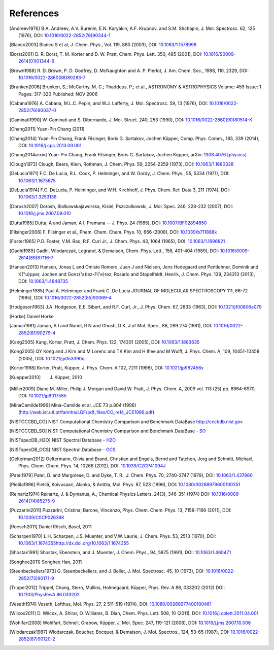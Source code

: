 References
==========

.. [Andreev1976] B.A. Andreev, A.V. Burenin, E.N. Karyakin, A.F. Krupnov, and S.M. Shchapin, J. Mol.
                 Spectrosc. 62, 125 (1976), DOI: `10.1016/0022-2852(76)90344-1
                 <http://dx.doi.org/10.1016/0022-2852(76)90344-1>`_
.. [Blanco2003] Blanco S et al, J. Chem. Phys., Vol. 119, 880 (2003), DOI: `10.1063/1.1578996
                <http://dx.doi.org/10.1063/1.1578996>`_
.. [Borst2001] D. R. Borst, T. M. Korter and D. W. Pratt, Chem. Phys. Lett. 350, 485 (2001), DOI:
               `10.1016/S0009-2614(01)01344-6 <http://dx.doi.org/10.1016/S0009-2614(01)01344-6>`_
.. [Brown1988] R. D. Brown, P. D. Godfrey, D. McNaughton and A. P. Pierlot, J. Am. Chem. Soc., 1988,
               110, 2329, DOI: `10.1016/0022-2860(88)80283-7
               <http://dx.doi.org/10.1016/0022-2860(88)80283-7>`_
.. [Brunken2006] Brunken, S.; McCarthy, M. C.; Thaddeus, P.; et al., ASTRONOMY & ASTROPHYSICS
                 Volume: 459 Issue: 1 Pages: 317-320 Published: NOV 2006
.. [Cabana1976] A. Cabana, M.L.C. Pepin, and W.J. Lafferty, J. Mol. Spectrosc. 59, 13 (1976), DOI:
                `10.1016/0022-2852(76)90037-0 <http://dx.doi.org/10.1016/0022-2852(76)90037-0>`_
.. [Caminati1990] W. Caminati and S. Dibernardo, J. Mol. Struct. 240, 253 (1990), DOI:
                  `10.1016/0022-2860(90)80514-K <http://dx.doi.org/10.1016/0022-2860(90)80514-K>`_
.. [Chang2011] Yuan-Pin Chang (2011)
.. [Chang2014] Yuan-Pin Chang, Frank Filsinger, Boris G. Sartakov, Jochen Küpper, Comp. Phys. Comm.,
               185, 339 (2014), DOI: `10.1016/j.cpc.2013.09.001
               <http://dx.doi.org/10.1016/j.cpc.2013.09.001>`_
.. [Chang2014arxiv] Yuan-Pin Chang, Frank Filsinger, Boris G. Sartakov, Jochen Küpper, arXiv:
                    `1308.4076 [physics] <http://arxiv.org/abs/1308.4076>`_

.. todo:: replace  [Chang2014arxiv]_ by CPC reference, always add arxiv as regular secondary
          indentifier ("arXiv:1308.4076 [physics] <http://arxiv.org/abs/1308.4076>")

.. [Clough1973] Clough, Beers, Klein, Rothman, J. Chem. Phys. 59, 2254-2259 (1973), DOI:
                `10.1063/1.1680328 <http://dx.doi.org/10.1063/1.1680328>`_
.. [DeLucia1971] F.C. De Lucia, R.L. Cook, P. Helminger, and W. Gordy, J. Chem. Phys., 55, 5334
                 (1971), DOI: `10.1063/1.1675675 <http://dx.doi.org/10.1063/1.1675675>`_
.. [DeLucia1974] F.C. DeLucia, P. Helminger, and W.H. Kirchhoff, J. Phys. Chem. Ref. Data 3, 211
                 (1974), DOI: `10.1063/1.3253138 <http://dx.doi.org/10.1063/1.3253138>`_
.. [Dorosh2007] Dorosh, Bialkowskajaworska, Kisiel, Pszczolkowski, J. Mol. Spec. 246, 228-232
                (2007), DOI: `10.1016/j.jms.2007.09.010
                <http://dx.doi.org/10.1016/j.jms.2007.09.010>`_
.. [Dutta1985] Dutta, A and Jaman, A I, Pramana -- J. Phys. 24 (1985), DOI: `10.1007/BF02894850
               <http://dx.doi.org/10.1007/BF02894850>`_
.. [Filsinger2008] F. Filsinger et al., Phem. Chem. Chem. Phys. 10, 666 (2008), DOI:
                   `10.1039/b711888k <http://dx.doi.org/10.1039/b711888k>`_
.. [Foster1965] P.D. Foster, V.M. Rao, R.F. Curl Jr., J. Chem. Phys. 43, 1064 (1965), DOI:
                `10.1063/1.1696821 <http://dx.doi.org/10.1063/1.1696821>`_
.. [Gadhi1989] Gadhi, Wlodarczak, Legrand, & Demaison, Chem. Phys. Lett., 156, 401-404 (1989), DOI:
               `10.1016/0009-2614(89)87116-7 <http://dx.doi.org/10.1016/0009-2614(89)87116-7>`_
.. [Hansen2013] Hansen, Jonas L and Omiste Romero, Juan J and Nielsen, Jens Hedegaard and
                Pentlehner, Dominik and K{\"u}pper, Jochen and Gonz{\'a}lez-F{\'e}rez, Rosario and
                Stapelfeldt, Henrik, J. Chem. Phys. 139, 234313 (2013), DOI: `10.1063/1.4848735
                <http://dx.doi.org/10.1063/1.4848735>`_
.. [Helminger1985] Paul A. Helminger and Frank C. De Lucia JOURNAL OF MOLECULAR SPECTROSCOPY 111,
                   66-72 (1985), DOI: `10.1016/0022-2852(85)90069-4
                   <http://dx.doi.org/10.1016/0022-2852(85)90069-4>`_
.. [Hodgeson1963] J.A. Hodgeson, E.E. Sibert, and R.F. Curl, Jr., J. Phys. Chem. 67, 2833 (1963),
                  DOI: `10.1021/j100806a079 <http://dx.doi.org/10.1021/j100806a079>`_
.. [Horke] Daniel Horke
.. [Jaman1981] Jaman, A I and Nandi, R N and Ghosh, D K, J.of Mol. Spec., 86, 269.274 (1981), DOI:
               `10.1016/0022-2852(81)90279-4 <http://dx.doi.org/10.1016/0022-2852(81)90279-4>`_
.. [Kang2005] Kang, Korter, Pratt, J. Chem. Phys. 122, 174301 (2005), DOI: `10.1063/1.1883635
              <http://dx.doi.org/10.1063/1.1883635>`_
.. [Kong2005] QY Kong and J Kim and M Lorenc and TK Kim and H Ihee and M Wulff, J. Phys. Chem. A,
              109, 10451-10458 (2005), DOI: `10.1021/jp053390q
              <http://dx.doi.org/10.1021/jp053390q>`_
.. [Korter1998] Korter, Pratt, Küpper, J. Phys. Chem. A 102, 7211 (1998), DOI: `10.1021/jp982456x
                <http://dx.doi.org/10.1021/jp982456x>`_
.. [Kuepper2010] J. Küpper, 2010
.. [Miller2009] Diane M. Miller, Philip J. Morgan and David W. Pratt, J. Phys. Chem. A, 2009 vol.
                113 (25) pp. 6964-6970, DOI: `10.1021/jp9017585
                <http://dx.doi.org/10.1021/jp9017585>`_
.. [MinaCamilde1996] Mina-Camilde et al. JCE 73 p.804 (1996)
                     (http://web.ist.utl.pt/farinha/LQF/pdf_files/CO_ref4_JCE1986.pdf)
.. [NISTCCCBD_CO] NIST Computational Chemistry Comparison and Benchmark DataBase
                  `<http://cccbdb.nist.gov>`_
.. [NISTCCCBD_SO] NIST Computational Chemistry Comparison and Benchmark DataBase - `SO
                  <http://cccbdb.nist.gov/exp2.asp?casno=13827322>`_
.. [NISTspecDB_H2O] NIST Spectral Database - `H2O
                    <http://physics.nist.gov/PhysRefData/MolSpec/Triatomic/Html/Tables/H2O.html>`_
.. [NISTspecDB_OCS] NIST Spectral Database - `OCS
                    <http://physics.nist.gov/PhysRefData/MolSpec/Triatomic/Html/Tables/OCS.html>`_
.. [Oelterman2012] Oeltermann, Olivia and Brand, Christian and Engels, Bernd and Tatchen, Jorg and
                   Schmitt, Michael, Phys. Chem. Chem. Phys. 14, 10266 (2012), DOI:
                   `10.1039/C2CP41094J <http://dx.doi.org/10.1039/C2CP41094J>`_
.. [Patel1979] Patel, D. and Margolese, D. and Dyke, T. R., J. Chem. Phys. 70, 2740-2747 (1979),
               DOI: `10.1063/1.437860 <http://dx.doi.org/10.1063/1.437860>`_
.. [Pietila1996] Pietilä, Koivusaari, Alanko, & Anttila, Mol. Phys. 87, 523 (1996), DOI:
                 `10.1080/00268979600100351 <http://dx.doi.org/10.1080/00268979600100351>`_
.. [Reinartz1974] Reinartz, J. & Dymanus, A., Chemical Physics Letters, 24(3), 346-351 (1974) DOI:
                  `10.1016/0009-2614(74)85275-9 <http://dx.doi.org/10.1016/0009-2614(74)85275-9>`_
.. [Puzzarini2011] Puzzarini, Cristina; Barone, Vincenzo, Phys. Chem. Chem. Phys. 13, 7158-7166
                   (2011), DOI: `10.1039/C0CP02636K <http://dx.doi.org/10.1039/C0CP02636K>`_
.. [Roesch2011] Daniel Rösch, Basel, 2011
.. [Scharpen1970] L.H. Scharpen, J.S. Muenter, and V.W. Laurie, J. Chem. Phys. 53, 2513 (1970), DOI:
                  `<10.1063/1.1674355 http://dx.doi.org/10.1063/1.1674355>`_
.. [Shostak1991] Shostak, Ebenstein, and J. Muenter, J. Chem. Phys., 94, 5875 (1991), DOI:
                 `10.1063/1.460471 <http://dx.doi.org/10.1063/1.460471>`_
.. [Songhee2011] Songhee Han, 2011
.. [Steenbeckeliers1973] G. Steenbeckeliers, and J. Bellet, J. Mol. Spectrosc. 45, 10 (1973), DOI:
                         `10.1016/0022-2852(73)90171-9
                         <http://dx.doi.org/10.1016/0022-2852(73)90171-9>`_
.. [Trippel2012] Trippel, Chang, Stern, Mullins, Holmegaard, Küpper, Phys. Rev. A 86, 033202 (2012)
                 DOI: `10.1103/PhysRevA.86.033202 <http://dx.doi.org/10.1103/PhysRevA.86.033202>`_
.. [Veseth1974] Veseth, Lofthus, Mol. Phys. 27, 2 511-519 (1974), DOI: `10.1080/00268977400100461
                <http://dx.doi.org/10.1080/00268977400100461>`_
.. [Wilcox2011] D. Wilcox, A. Shirar, O. Williams, B. Dian, Chem. Phys. Lett. 508, 10 (2011), DOI:
                `10.1016/j.cplett.2011.04.001 <http://dx.doi.org/10.1016/j.cplett.2011.04.001>`_
.. [Wohlfart2008] Wohlfart, Schnell, Grabow, Küpper, J. Mol. Spec. 247, 119-121 (2008), DOI:
                  `10.1016/j.jms.2007.10.006 <http://dx.doi.org/10.1016/j.jms.2007.10.006>`_
.. [Wlodarczak1987] Wlodarczak, Boucher, Bocquet, & Demaison, J. Mol. Spectros., 124, 53-65 (1987),
                    DOI: `10.1016/0022-2852(87)90120-2
                    <http://dx.doi.org/10.1016/0022-2852(87)90120-2>`_

.. todo:: References only give a name and a year (and possibly a twon) are not useful... If it's
          what it is, say private communication. But try to avoid it.

.. todo:: For NIST SPec DB I would only provide references for general
          http://www.nist.gov/pml/data/msd-di/index.cfm,
          http://www.nist.gov/pml/data/msd-tri/index.cfm, etc. or maybe even only one entry pointing
          at http://www.nist.gov/pml/data/molspec.cfm

.. todo:: Please write correct names, e.g., using the appropriate umlauts.

.. todo:: journals should be printed in italics, volumes in bold

.. todo:: the output formatting should be much nicer... not sure how to do this, but please check.
          Maybe we can have a table or something like that?

.. comment
   Local Variables:
   coding: utf-8
   fill-column: 100
   truncate-lines: t
   End:
